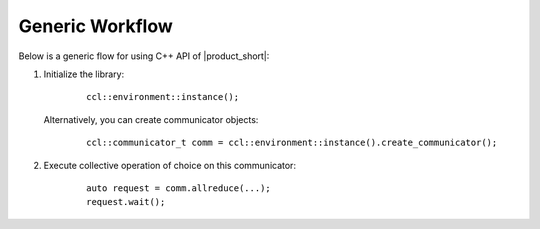 Generic Workflow
=================

Below is a generic flow for using C++ API of |product_short|:

#. Initialize the library:

        ::

                ccl::environment::instance();

   Alternatively, you can create communicator objects:

        ::

                ccl::communicator_t comm = ccl::environment::instance().create_communicator();

#. Execute collective operation of choice on this communicator:

        ::

                auto request = comm.allreduce(...);
                request.wait();
